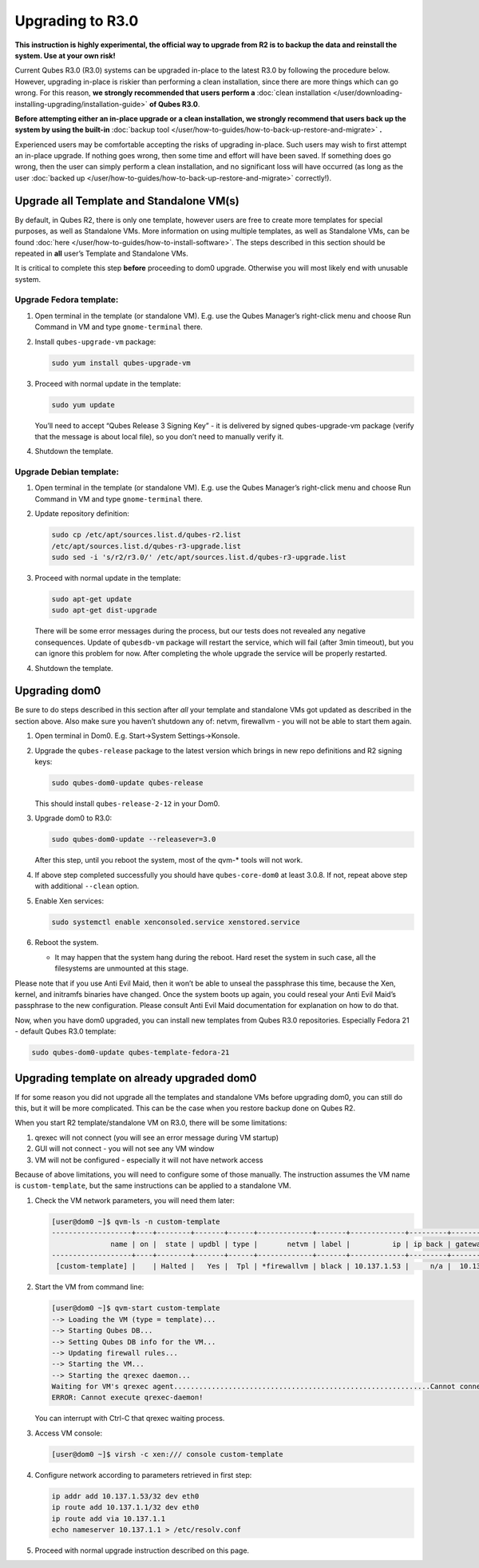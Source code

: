 =================
Upgrading to R3.0
=================


**This instruction is highly experimental, the official way to upgrade from R2 is to backup the data and reinstall the system. Use at your own risk!**

Current Qubes R3.0 (R3.0) systems can be upgraded in-place to the latest R3.0 by following the procedure below. However, upgrading in-place is riskier than performing a clean installation, since there are more things which can go wrong. For this reason, **we strongly recommended that users perform a** :doc:`clean installation </user/downloading-installing-upgrading/installation-guide>` **of Qubes R3.0**.

**Before attempting either an in-place upgrade or a clean installation, we strongly recommend that users back up the system by using the built-in** :doc:`backup tool </user/how-to-guides/how-to-back-up-restore-and-migrate>` **.**

Experienced users may be comfortable accepting the risks of upgrading in-place. Such users may wish to first attempt an in-place upgrade. If nothing goes wrong, then some time and effort will have been saved. If something does go wrong, then the user can simply perform a clean installation, and no significant loss will have occurred (as long as the user :doc:`backed up </user/how-to-guides/how-to-back-up-restore-and-migrate>` correctly!).

Upgrade all Template and Standalone VM(s)
-----------------------------------------


By default, in Qubes R2, there is only one template, however users are free to create more templates for special purposes, as well as Standalone VMs. More information on using multiple templates, as well as Standalone VMs, can be found :doc:`here </user/how-to-guides/how-to-install-software>`. The steps described in this section should be repeated in **all** user’s Template and Standalone VMs.

It is critical to complete this step **before** proceeding to dom0 upgrade. Otherwise you will most likely end with unusable system.

Upgrade Fedora template:
^^^^^^^^^^^^^^^^^^^^^^^^


1. Open terminal in the template (or standalone VM). E.g. use the Qubes Manager’s right-click menu and choose Run Command in VM and type ``gnome-terminal`` there.

2. Install ``qubes-upgrade-vm`` package:

   .. code:: console

         sudo yum install qubes-upgrade-vm



3. Proceed with normal update in the template:

   .. code:: console

         sudo yum update


   You’ll need to accept “Qubes Release 3 Signing Key” - it is delivered by signed qubes-upgrade-vm package (verify that the message is about local file), so you don’t need to manually verify it.

4. Shutdown the template.



Upgrade Debian template:
^^^^^^^^^^^^^^^^^^^^^^^^


1. Open terminal in the template (or standalone VM). E.g. use the Qubes Manager’s right-click menu and choose Run Command in VM and type ``gnome-terminal`` there.

2. Update repository definition:

   .. code:: console

         sudo cp /etc/apt/sources.list.d/qubes-r2.list
         /etc/apt/sources.list.d/qubes-r3-upgrade.list
         sudo sed -i 's/r2/r3.0/' /etc/apt/sources.list.d/qubes-r3-upgrade.list



3. Proceed with normal update in the template:

   .. code:: console

         sudo apt-get update
         sudo apt-get dist-upgrade


   There will be some error messages during the process, but our tests does not revealed any negative consequences. Update of ``qubesdb-vm`` package will restart the service, which will fail (after 3min timeout), but you can ignore this problem for now. After completing the whole upgrade the service will be properly restarted.

4. Shutdown the template.



Upgrading dom0
--------------


Be sure to do steps described in this section after *all* your template and standalone VMs got updated as described in the section above. Also make sure you haven’t shutdown any of: netvm, firewallvm - you will not be able to start them again.

1. Open terminal in Dom0. E.g. Start->System Settings->Konsole.

2. Upgrade the ``qubes-release`` package to the latest version which brings in new repo definitions and R2 signing keys:

   .. code:: console

         sudo qubes-dom0-update qubes-release


   This should install ``qubes-release-2-12`` in your Dom0.

3. Upgrade dom0 to R3.0:

   .. code:: console

         sudo qubes-dom0-update --releasever=3.0


   After this step, until you reboot the system, most of the qvm-* tools will not work.

4. If above step completed successfully you should have ``qubes-core-dom0`` at least 3.0.8. If not, repeat above step with additional ``--clean`` option.

5. Enable Xen services:

   .. code:: console

         sudo systemctl enable xenconsoled.service xenstored.service



6. Reboot the system.

   - It may happen that the system hang during the reboot. Hard reset the system in such case, all the filesystems are unmounted at this stage.





Please note that if you use Anti Evil Maid, then it won’t be able to unseal the passphrase this time, because the Xen, kernel, and initramfs binaries have changed. Once the system boots up again, you could reseal your Anti Evil Maid’s passphrase to the new configuration. Please consult Anti Evil Maid documentation for explanation on how to do that.

Now, when you have dom0 upgraded, you can install new templates from Qubes R3.0 repositories. Especially Fedora 21 - default Qubes R3.0 template:

.. code:: console

      sudo qubes-dom0-update qubes-template-fedora-21



Upgrading template on already upgraded dom0
-------------------------------------------


If for some reason you did not upgrade all the templates and standalone VMs before upgrading dom0, you can still do this, but it will be more complicated. This can be the case when you restore backup done on Qubes R2.

When you start R2 template/standalone VM on R3.0, there will be some limitations:

1. qrexec will not connect (you will see an error message during VM startup)

2. GUI will not connect - you will not see any VM window

3. VM will not be configured - especially it will not have network access



Because of above limitations, you will need to configure some of those manually. The instruction assumes the VM name is ``custom-template``, but the same instructions can be applied to a standalone VM.

1. Check the VM network parameters, you will need them later:

   .. code:: console

         [user@dom0 ~]$ qvm-ls -n custom-template
         -------------------+----+--------+-------+------+-------------+-------+-------------+---------+-------------+
                       name | on |  state | updbl | type |       netvm | label |          ip | ip back | gateway/DNS |
         -------------------+----+--------+-------+------+-------------+-------+-------------+---------+-------------+
          [custom-template] |    | Halted |   Yes |  Tpl | *firewallvm | black | 10.137.1.53 |     n/a |  10.137.1.1 |


2. Start the VM from command line:

   .. code:: console

         [user@dom0 ~]$ qvm-start custom-template
         --> Loading the VM (type = template)...
         --> Starting Qubes DB...
         --> Setting Qubes DB info for the VM...
         --> Updating firewall rules...
         --> Starting the VM...
         --> Starting the qrexec daemon...
         Waiting for VM's qrexec agent.............................................................Cannot connect to 'custom-template' qrexec agent for 60 seconds, giving up
         ERROR: Cannot execute qrexec-daemon!

   You can interrupt with Ctrl-C that qrexec waiting process.

3. Access VM console:

   .. code:: console

         [user@dom0 ~]$ virsh -c xen:/// console custom-template


4. Configure network according to parameters retrieved in first step:

   .. code:: console

         ip addr add 10.137.1.53/32 dev eth0
         ip route add 10.137.1.1/32 dev eth0
         ip route add via 10.137.1.1
         echo nameserver 10.137.1.1 > /etc/resolv.conf



5. Proceed with normal upgrade instruction described on this page.


